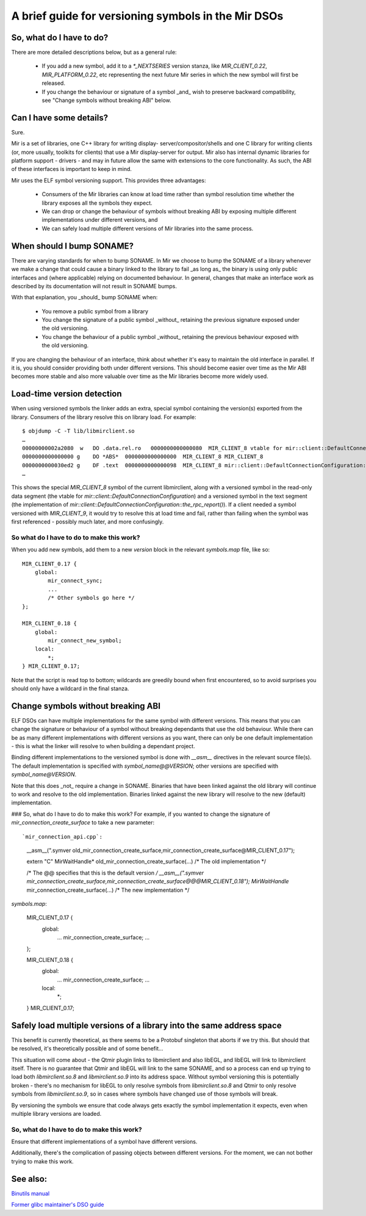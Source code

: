 .. _dso_versioning_guide:

A brief guide for versioning symbols in the Mir DSOs
====================================================

So, what do I have to do?
-------------------------

There are more detailed descriptions below, but as a general rule:

 - If you add a new symbol, add it to a `*_NEXTSERIES` version stanza,
   like `MIR_CLIENT_0.22`, `MIR_PLATFORM_0.22`, etc representing the
   next future Mir series in which the new symbol will first be released.
 - If you change the behaviour or signature of a symbol _and_ wish to preserve
   backward compatibility, see "Change symbols without breaking ABI" below.

Can I have some details?
------------------------

Sure.

Mir is a set of libraries, one C++ library for writing display-
server/compositor/shells and one C library for writing clients (or, more
usually, toolkits for clients) that use a Mir display-server for output. Mir
also has internal dynamic libraries for platform support - drivers - and may in
future allow the same with extensions to the core functionality. As such, the
ABI of these interfaces is important to keep in mind.

Mir uses the ELF symbol versioning support. This provides three advantages:

 - Consumers of the Mir libraries can know at load time rather than symbol
   resolution time whether the library exposes all the symbols they expect.
 - We can drop or change the behaviour of symbols without breaking ABI by
   exposing multiple different implementations under different versions, and
 - We can safely load multiple different versions of Mir libraries into the
   same process.

When should I bump SONAME?
--------------------------

There are varying standards for when to bump SONAME. In Mir we choose to bump
the SONAME of a library whenever we make a change that could cause a binary
linked to the library to fail _as long as_ the binary is using only public
interfaces and (where applicable) relying on documented behaviour. In general,
changes that make an interface work as described by its documentation will not
result in SONAME bumps.

With that explanation, you _should_ bump SONAME when:

 - You remove a public symbol from a library
 - You change the signature of a public symbol _without_ retaining the previous
   signature exposed under the old versioning.
 - You change the behaviour of a public symbol _without_ retaining the previous
   behaviour exposed with the old versioning.

If you are changing the behaviour of an interface, think about whether it's easy
to maintain the old interface in parallel. If it is, you should consider
providing both under different versions. This should become easier over time as
the Mir ABI becomes more stable and also more valuable over time as the Mir
libraries become more widely used.

Load-time version detection
---------------------------

When using versioned symbols the linker adds an extra, special symbol containing
the version(s) exported from the library. Consumers of the library resolve this
on library load. For example::

    $ objdump -C -T lib/libmirclient.so
    …
    00000000002a2080  w   DO .data.rel.ro   0000000000000080  MIR_CLIENT_8 vtable for mir::client::DefaultConnectionConfiguration
    0000000000000000 g    DO *ABS*  0000000000000000  MIR_CLIENT_8 MIR_CLIENT_8
    0000000000030ed2 g    DF .text  0000000000000098  MIR_CLIENT_8 mir::client::DefaultConnectionConfiguration::the_rpc_report()
    …

This shows the special `MIR_CLIENT_8` symbol of the current libmirclient, along
with a versioned symbol in the read-only data segment (the vtable for
`mir::client::DefaultConnectionConfiguration`) and a versioned symbol in the
text segment (the implementation of
`mir::client::DefaultConnectionConfiguration::the_rpc_report()`). If a client
needed a symbol versioned with `MIR_CLIENT_9`, it would try to resolve this at
load time and fail, rather than failing when the symbol was first referenced -
possibly much later, and more confusingly.

So what do I have to do to make this work?
^^^^^^^^^^^^^^^^^^^^^^^^^^^^^^^^^^^^^^^^^^

When you add new symbols, add them to a new `version` block in the relevant
`symbols.map` file, like so::

    MIR_CLIENT_0.17 {
        global:
            mir_connect_sync;
            ...
            /* Other symbols go here */
    };

    MIR_CLIENT_0.18 {
        global:
            mir_connect_new_symbol;
        local:
            *;
    } MIR_CLIENT_0.17;

Note that the script is read top to bottom; wildcards are greedily bound when
first encountered, so to avoid surprises you should only have a wildcard in the
final stanza.

Change symbols without breaking ABI
-----------------------------------

ELF DSOs can have multiple implementations for the same symbol with different
versions. This means that you can change the signature or behaviour of a symbol
without breaking dependants that use the old behaviour. While there can be as
many different implementations with different versions as you want, there can
only be one default implementation - this is what the linker will resolve to
when building a dependant project.

Binding different implementations to the versioned symbol is done with `__asm__`
directives in the relevant source file(s). The default implementation is
specified with `symbol_name@@VERSION`; other versions are specified with
`symbol_name@VERSION`.

Note that this does _not_ require a change in SONAME. Binaries that have been
linked against the old library will continue to work and resolve to the old
implementation. Binaries linked against the new library will resolve to the new
(default) implementation.

### So, what do I have to do to make this work?
For example, if you wanted to change the signature of
`mir_connection_create_surface` to take a new parameter::

`mir_connection_api.cpp`:

    __asm__(".symver old_mir_connection_create_surface,mir_connection_create_surface@MIR_CLIENT_0.17");

    extern "C" MirWaitHandle* old_mir_connection_create_surface(...)
    /* The old implementation */

    /* The @@ specifies that this is the default version */
    __asm__(".symver mir_connection_create_surface,mir_connection_create_surface@@@MIR_CLIENT_0.18");
    MirWaitHandle* mir_connection_create_surface(...)
    /* The new implementation */

`symbols.map`:

    MIR_CLIENT_0.17 {
        global:
            ...
            mir_connection_create_surface;
            ...
    };

    MIR_CLIENT_0.18 {
        global:
            ...
            mir_connection_create_surface;
            ...
        local:
            *;
    } MIR_CLIENT_0.17;

Safely load multiple versions of a library into the same address space
----------------------------------------------------------------------

This benefit is currently theoretical, as there seems to be a Protobuf singleton
that aborts if we try this. But should that be resolved, it's theoretically
possible and of some benefit...

This situation will come about - the Qtmir plugin links to libmirclient and also
libEGL, and libEGL will link to libmirclient itself. There is no guarantee that
Qtmir and libEGL will link to the same SONAME, and so a process can end up
trying to load both `libmirclient.so.8` and `libmirclient.so.9` into its address
space. Without symbol versioning this is potentially broken - there's no
mechanism for libEGL to only resolve symbols from `libmirclient.so.8` and Qtmir
to only resolve symbols from `libmirclient.so.9`, so in cases where symbols have
changed use of those symbols will break.

By versioning the symbols we ensure that code always gets exactly the symbol
implementation it expects, even when multiple library versions are loaded.

So, what do I have to do to make this work?
^^^^^^^^^^^^^^^^^^^^^^^^^^^^^^^^^^^^^^^^^^^

Ensure that different implementations of a symbol have different versions.

Additionally, there's the complication of passing objects between different
versions. For the moment, we can not bother trying to make this work.


See also: 
---------
`Binutils manual <https://sourceware.org/binutils/docs/ld/VERSION.html>`_

`Former glibc maintainer's DSO guide <http://www.akkadia.org/drepper/dsohowto.pdf>`_
